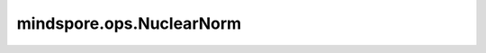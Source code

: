 mindspore.ops.NuclearNorm
==========================

.. py:class:: mindspore.ops.NuclearNorm(dim=None, keepdim=False)

    返回给定Tensor的矩阵核范数。

    属性 `dim` 指定输入 `x` 的哪两个维度计算核范数。如果 `dim` 为None，则核规范将在输入所有维度上计算。
    因为核范数是矩阵的奇异值之和，此时的输入应该是二维的。也就是说，如果输入是二维，我们计算输入矩阵的核范数。此时， `dim` 应设为None。
    如果你设置了 `dim` ，它也需要在适当的范围内，否则将不生效。如果输入为三维及以上，属性 `dim` 是必需的。它指定了在哪两个输入维度计算核范数。
    
    根据 `dim` 列表，输入Tensor根据 `dim` 重新排列。 `dim` 指定的两个维度将被放在末尾，其他维度的顺序相对不变。对每个调整后的Tensor的切片执行SVD以获得奇异值，将所有奇异值求和即为获得核规范。

    参数：
        - **dim** (Union[list(int), tuple(int)]，可选) - 指定计算 `x` 矩阵核范数的哪两个维度，如果 `dim` 为None，则核规范将在输入所有维度上计算。 `dim` 的长度应该是2，其值应在此范围内：:math:`[-x_rank,x_rank)` 。x_rank是 `x` 的维度。dim[0]和dim[1]的值不能指向相同的维度。默认值：None。
        - **keepdim** (bool，可选) - 输出Tensor是否保留维度。默认值：False。

    输入：
        - **x** (Tensor) - 计算矩阵核范数的Tensor。 `x` 的维度应该大于等于2，数据类型为float32或者float64。

    输出：
        Tensor，如果 `keepdim` 为True，将输入中 `dim` 指定的维度变为1后即为输出shape，否则 `dim` 中指定维度被移除。数据类型与 `x` 一致。


    异常：
        - **TypeError** - `x` 不是Tensor。
        - **TypeError** - `x` 的数据类型float32 或 float64。
        - **TypeError** - `dim` 的数据类型不是list(int) 或者 tuple(int)。
        - **TypeError** - `keepdim` 的数据类型不是bool。
        - **ValueError** - `x` 的维度小于2。
        - **ValueError** - 指定的 `dim` 的长度不等于2。
        - **ValueError** - 没有指定 `dim` 的时候， `x` 的维度不等于2。
        - **ValueError** - `dim[0]` 和 `dim[1]` 指向相同的维度。
        - **ValueError** - `dim[0]` 或者 `dim[1]` 超出范围：:math:`[-x_rank, x_rank)` ，其中x_rank 为 `x` 的维度。


